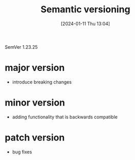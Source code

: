 :PROPERTIES:
:ID:       42388cfa-a807-4fdc-89c3-7d3c463d0d64
:END:
#+title: Semantic versioning
#+date: [2024-01-11 Thu 13:04]
#+startup: overview

SemVer
1.23.25
* major version
- introduce breaking changes
* minor version
- adding functionality that is backwards compatible
* patch version
- bug fixes
